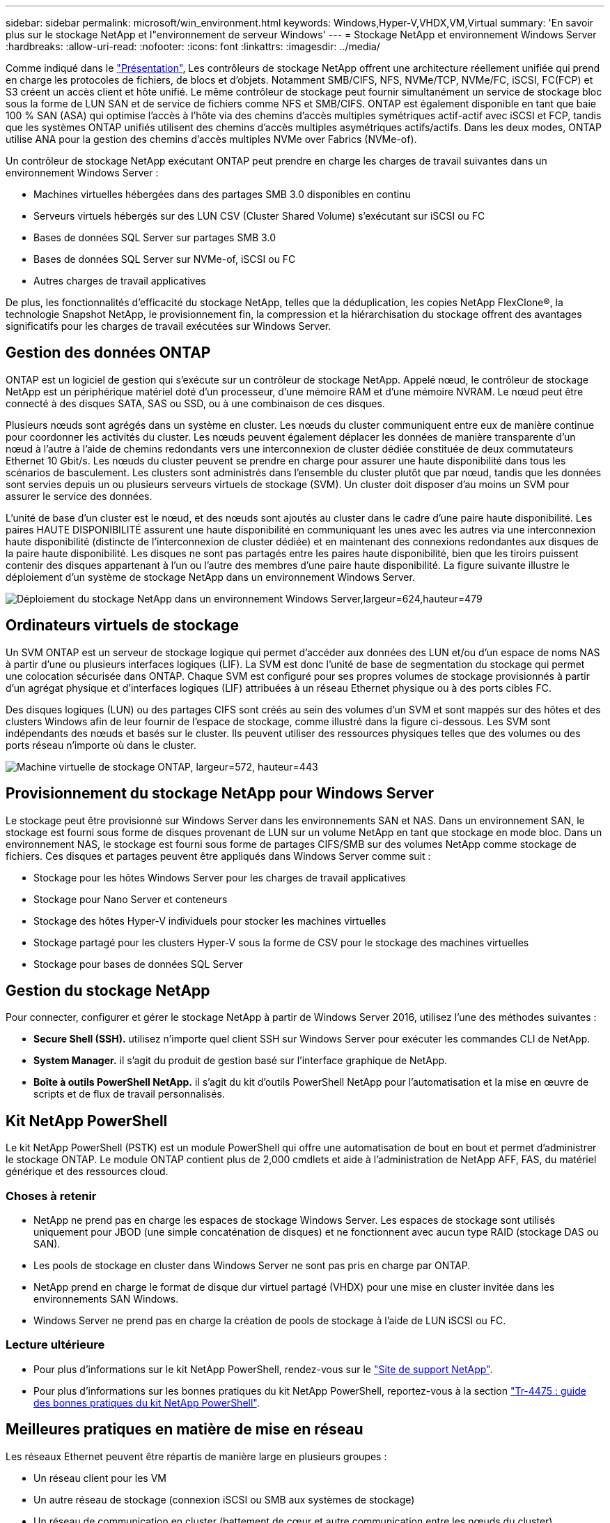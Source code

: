 ---
sidebar: sidebar 
permalink: microsoft/win_environment.html 
keywords: Windows,Hyper-V,VHDX,VM,Virtual 
summary: 'En savoir plus sur le stockage NetApp et l"environnement de serveur Windows' 
---
= Stockage NetApp et environnement Windows Server
:hardbreaks:
:allow-uri-read: 
:nofooter: 
:icons: font
:linkattrs: 
:imagesdir: ../media/


[role="lead"]
Comme indiqué dans le link:win_overview.html["Présentation"], Les contrôleurs de stockage NetApp offrent une architecture réellement unifiée qui prend en charge les protocoles de fichiers, de blocs et d'objets. Notamment SMB/CIFS, NFS, NVMe/TCP, NVMe/FC, iSCSI, FC(FCP) et S3 créent un accès client et hôte unifié. Le même contrôleur de stockage peut fournir simultanément un service de stockage bloc sous la forme de LUN SAN et de service de fichiers comme NFS et SMB/CIFS. ONTAP est également disponible en tant que baie 100 % SAN (ASA) qui optimise l'accès à l'hôte via des chemins d'accès multiples symétriques actif-actif avec iSCSI et FCP, tandis que les systèmes ONTAP unifiés utilisent des chemins d'accès multiples asymétriques actifs/actifs. Dans les deux modes, ONTAP utilise ANA pour la gestion des chemins d'accès multiples NVMe over Fabrics (NVMe-of).

Un contrôleur de stockage NetApp exécutant ONTAP peut prendre en charge les charges de travail suivantes dans un environnement Windows Server :

* Machines virtuelles hébergées dans des partages SMB 3.0 disponibles en continu
* Serveurs virtuels hébergés sur des LUN CSV (Cluster Shared Volume) s'exécutant sur iSCSI ou FC
* Bases de données SQL Server sur partages SMB 3.0
* Bases de données SQL Server sur NVMe-of, iSCSI ou FC
* Autres charges de travail applicatives


De plus, les fonctionnalités d'efficacité du stockage NetApp, telles que la déduplication, les copies NetApp FlexClone(R), la technologie Snapshot NetApp, le provisionnement fin, la compression et la hiérarchisation du stockage offrent des avantages significatifs pour les charges de travail exécutées sur Windows Server.



== Gestion des données ONTAP

ONTAP est un logiciel de gestion qui s'exécute sur un contrôleur de stockage NetApp. Appelé nœud, le contrôleur de stockage NetApp est un périphérique matériel doté d'un processeur, d'une mémoire RAM et d'une mémoire NVRAM. Le nœud peut être connecté à des disques SATA, SAS ou SSD, ou à une combinaison de ces disques.

Plusieurs nœuds sont agrégés dans un système en cluster. Les nœuds du cluster communiquent entre eux de manière continue pour coordonner les activités du cluster. Les nœuds peuvent également déplacer les données de manière transparente d'un nœud à l'autre à l'aide de chemins redondants vers une interconnexion de cluster dédiée constituée de deux commutateurs Ethernet 10 Gbit/s. Les nœuds du cluster peuvent se prendre en charge pour assurer une haute disponibilité dans tous les scénarios de basculement. Les clusters sont administrés dans l'ensemble du cluster plutôt que par nœud, tandis que les données sont servies depuis un ou plusieurs serveurs virtuels de stockage (SVM). Un cluster doit disposer d'au moins un SVM pour assurer le service des données.

L'unité de base d'un cluster est le nœud, et des nœuds sont ajoutés au cluster dans le cadre d'une paire haute disponibilité. Les paires HAUTE DISPONIBILITÉ assurent une haute disponibilité en communiquant les unes avec les autres via une interconnexion haute disponibilité (distincte de l'interconnexion de cluster dédiée) et en maintenant des connexions redondantes aux disques de la paire haute disponibilité. Les disques ne sont pas partagés entre les paires haute disponibilité, bien que les tiroirs puissent contenir des disques appartenant à l'un ou l'autre des membres d'une paire haute disponibilité. La figure suivante illustre le déploiement d'un système de stockage NetApp dans un environnement Windows Server.

image:win_image1.png["Déploiement du stockage NetApp dans un environnement Windows Server,largeur=624,hauteur=479"]



== Ordinateurs virtuels de stockage

Un SVM ONTAP est un serveur de stockage logique qui permet d'accéder aux données des LUN et/ou d'un espace de noms NAS à partir d'une ou plusieurs interfaces logiques (LIF). La SVM est donc l'unité de base de segmentation du stockage qui permet une colocation sécurisée dans ONTAP. Chaque SVM est configuré pour ses propres volumes de stockage provisionnés à partir d'un agrégat physique et d'interfaces logiques (LIF) attribuées à un réseau Ethernet physique ou à des ports cibles FC.

Des disques logiques (LUN) ou des partages CIFS sont créés au sein des volumes d'un SVM et sont mappés sur des hôtes et des clusters Windows afin de leur fournir de l'espace de stockage, comme illustré dans la figure ci-dessous. Les SVM sont indépendants des nœuds et basés sur le cluster. Ils peuvent utiliser des ressources physiques telles que des volumes ou des ports réseau n'importe où dans le cluster.

image:win_image2.png["Machine virtuelle de stockage ONTAP, largeur=572, hauteur=443"]



== Provisionnement du stockage NetApp pour Windows Server

Le stockage peut être provisionné sur Windows Server dans les environnements SAN et NAS. Dans un environnement SAN, le stockage est fourni sous forme de disques provenant de LUN sur un volume NetApp en tant que stockage en mode bloc. Dans un environnement NAS, le stockage est fourni sous forme de partages CIFS/SMB sur des volumes NetApp comme stockage de fichiers. Ces disques et partages peuvent être appliqués dans Windows Server comme suit :

* Stockage pour les hôtes Windows Server pour les charges de travail applicatives
* Stockage pour Nano Server et conteneurs
* Stockage des hôtes Hyper-V individuels pour stocker les machines virtuelles
* Stockage partagé pour les clusters Hyper-V sous la forme de CSV pour le stockage des machines virtuelles
* Stockage pour bases de données SQL Server




== Gestion du stockage NetApp

Pour connecter, configurer et gérer le stockage NetApp à partir de Windows Server 2016, utilisez l'une des méthodes suivantes :

* *Secure Shell (SSH).* utilisez n'importe quel client SSH sur Windows Server pour exécuter les commandes CLI de NetApp.
* *System Manager.* il s'agit du produit de gestion basé sur l'interface graphique de NetApp.
* *Boîte à outils PowerShell NetApp.* il s'agit du kit d'outils PowerShell NetApp pour l'automatisation et la mise en œuvre de scripts et de flux de travail personnalisés.




== Kit NetApp PowerShell

Le kit NetApp PowerShell (PSTK) est un module PowerShell qui offre une automatisation de bout en bout et permet d'administrer le stockage ONTAP. Le module ONTAP contient plus de 2,000 cmdlets et aide à l'administration de NetApp AFF, FAS, du matériel générique et des ressources cloud.



=== Choses à retenir

* NetApp ne prend pas en charge les espaces de stockage Windows Server. Les espaces de stockage sont utilisés uniquement pour JBOD (une simple concaténation de disques) et ne fonctionnent avec aucun type RAID (stockage DAS ou SAN).
* Les pools de stockage en cluster dans Windows Server ne sont pas pris en charge par ONTAP.
* NetApp prend en charge le format de disque dur virtuel partagé (VHDX) pour une mise en cluster invitée dans les environnements SAN Windows.
* Windows Server ne prend pas en charge la création de pools de stockage à l'aide de LUN iSCSI ou FC.




=== Lecture ultérieure

* Pour plus d'informations sur le kit NetApp PowerShell, rendez-vous sur le https://mysupport.netapp.com/site/tools/tool-eula/ontap-powershell-toolkit["Site de support NetApp"].
* Pour plus d'informations sur les bonnes pratiques du kit NetApp PowerShell, reportez-vous à la section https://www.netapp.com/media/16861-tr-4475.pdf?v=93202073432AM["Tr-4475 : guide des bonnes pratiques du kit NetApp PowerShell"].




== Meilleures pratiques en matière de mise en réseau

Les réseaux Ethernet peuvent être répartis de manière large en plusieurs groupes :

* Un réseau client pour les VM
* Un autre réseau de stockage (connexion iSCSI ou SMB aux systèmes de stockage)
* Un réseau de communication en cluster (battement de cœur et autre communication entre les nœuds du cluster)
* Un réseau de gestion (pour surveiller et dépanner le système)
* Un réseau de migration (pour la migration en direct des hôtes)
* Réplication de machine virtuelle (réplication Hyper-V)




=== Et des meilleures pratiques

* NetApp recommande de disposer de ports physiques dédiés à chacune des fonctionnalités précédentes pour l'isolation du réseau et les performances.
* Pour chacune des exigences réseau précédentes (à l'exception des exigences de stockage), plusieurs ports réseau physiques peuvent être agrégés pour répartir la charge ou fournir une tolérance aux pannes.
* NetApp recommande de créer un commutateur virtuel dédié sur l'hôte Hyper-V pour la connexion au stockage invité au sein de la machine virtuelle.
* Assurez-vous que les chemins de données iSCSI de l'hôte Hyper-V et de l'invité utilisent différents ports physiques et commutateurs virtuels pour une isolation sécurisée entre l'invité et l'hôte.
* NetApp recommande d'éviter le regroupement de cartes réseau pour les cartes réseau iSCSI.
* NetApp recommande d'utiliser le protocole MPIO (ONTAP Multipath Input/Output) configuré sur l'hôte à des fins de stockage.
* NetApp recommande d'utiliser MPIO sur une machine virtuelle invitée si des initiateurs iSCSI invités sont utilisés. L'utilisation de MPIO doit être évitée au sein de l'invité si vous utilisez des disques directs. Dans ce cas, l'installation de MPIO sur l'hôte devrait suffire.
* NetApp recommande de ne pas appliquer de règles de qualité de service au commutateur virtuel attribué au réseau de stockage.
* NetApp recommande de ne pas utiliser l'adressage IP privé automatique (APIPA) sur les cartes réseau physiques car APIPA n'est pas routable et n'est pas enregistré dans le DNS.
* NetApp recommande d'activer les trames Jumbo pour les réseaux CSV, iSCSI et de migration dynamique afin d'augmenter le débit et de réduire les cycles du processeur.
* NetApp recommande de décocher l'option Autoriser le système d'exploitation de gestion à partager cette carte réseau pour que le commutateur virtuel Hyper-V crée un réseau dédié pour les machines virtuelles.
* NetApp recommande de créer des chemins réseau redondants (plusieurs commutateurs) pour la migration en direct et le réseau iSCSI pour assurer la résilience et la qualité de service.

